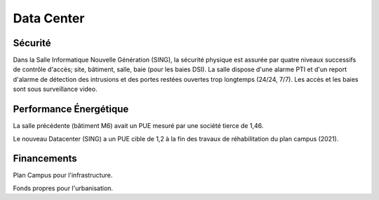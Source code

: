 Data Center
===========

Sécurité
~~~~~~~~

Dans la Salle Informatique Nouvelle Génération (SING), la sécurité physique est assurée par quatre niveaux successifs de contrôle d'accès; site, bâtiment, salle, baie (pour les baies DSI).
La salle dispose d'une alarme PTI et d'un report d'alarme de détection des intrusions et des portes restées ouvertes trop longtemps (24/24, 7/7).
Les accès et les baies sont sous surveillance video.

Performance Énergétique
~~~~~~~~~~~~~~~~~~~~~~~

La salle précédente (bâtiment M6) avait un PUE mesuré par une société tierce de 1,46.

Le nouveau Datacenter (SING) a un PUE cible de 1,2 à la fin des travaux de réhabilitation du plan campus (2021).

Financements
~~~~~~~~~~~~

Plan Campus pour l'infrastructure.

Fonds propres pour l'urbanisation.